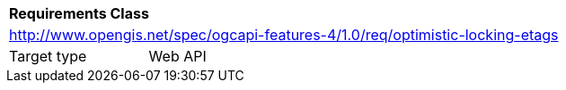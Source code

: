 [[rc_optimistic-locking-etags]]
[cols="1,4",width="90%"]
|===
2+|*Requirements Class*
2+|http://www.opengis.net/spec/ogcapi-features-4/1.0/req/optimistic-locking-etags
|Target type |Web API
|===
